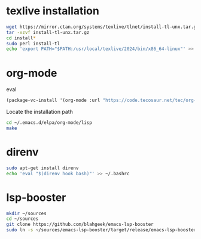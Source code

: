 * texlive installation
#+begin_src sh
  wget https://mirror.ctan.org/systems/texlive/tlnet/install-tl-unx.tar.gz
  tar -xzvf install-tl-unx.tar.gz
  cd install*
  sudo perl install-tl
  echo 'export PATH="$PATH:/usr/local/texlive/2024/bin/x86_64-linux"' >> ~/.bashrc
#+end_src
* org-mode
eval 
#+begin_src emacs-lisp
     (package-vc-install '(org-mode :url "https://code.tecosaur.net/tec/org-mode"))
#+end_src
Locate the installation path
#+begin_src sh
  cd ~/.emacs.d/elpa/org-mode/lisp
  make
#+end_src
* direnv
#+begin_src sh
  sudo apt-get install direnv
  echo 'eval "$(direnv hook bash)"' >> ~/.bashrc
#+end_src
* lsp-booster
#+begin_src sh
  mkdir ~/sources
  cd ~/sources  
  git clone https://github.com/blahgeek/emacs-lsp-booster
  sudo ln -s ~/sources/emacs-lsp-booster/target/release/emacs-lsp-booster /usr/local/bin/emacs-lsp-booster
#+end_src
